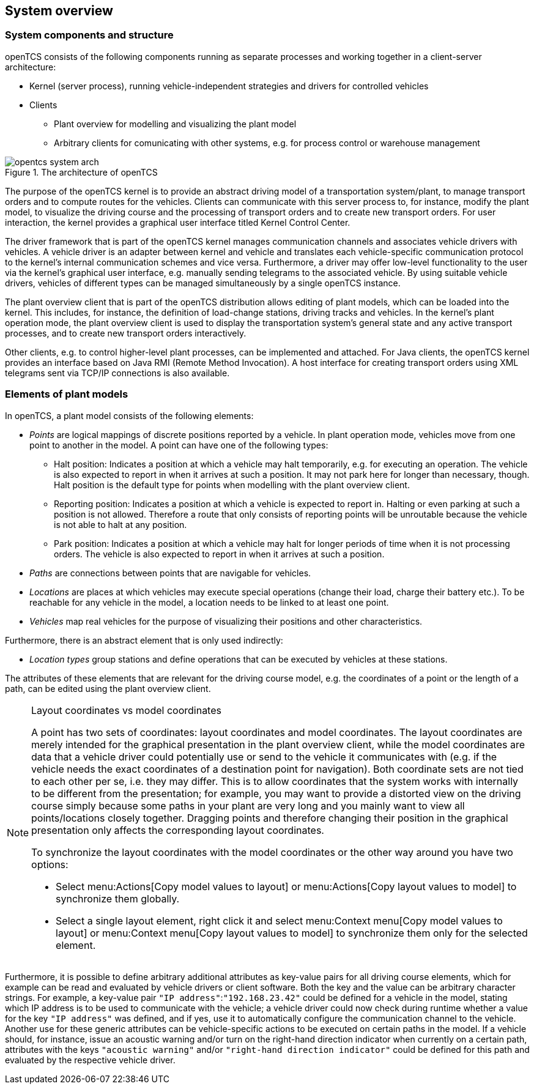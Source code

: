 
== System overview

=== System components and structure

openTCS consists of the following components running as separate processes and working together in a client-server architecture:

* Kernel (server process), running vehicle-independent strategies and drivers for controlled vehicles
* Clients
** Plant overview for modelling and visualizing the plant model
** Arbitrary clients for comunicating with other systems, e.g. for process control or warehouse management

.The architecture of openTCS
image::opentcs_system_arch.png[]

The purpose of the openTCS kernel is to provide an abstract driving model of a transportation system/plant, to manage transport orders and to compute routes for the vehicles.
Clients can communicate with this server process to, for instance, modify the plant model, to visualize the driving course and the processing of transport orders and to create new transport orders.
For user interaction, the kernel provides a graphical user interface titled Kernel Control Center.

The driver framework that is part of the openTCS kernel manages communication channels and associates vehicle drivers with vehicles.
A vehicle driver is an adapter between kernel and vehicle and translates each vehicle-specific communication protocol to the kernel's internal communication schemes and vice versa.
Furthermore, a driver may offer low-level functionality to the user via the kernel's graphical user interface, e.g. manually sending telegrams to the associated vehicle.
By using suitable vehicle drivers, vehicles of different types can be managed simultaneously by a single openTCS instance.

The plant overview client that is part of the openTCS distribution allows editing of plant models, which can be loaded into the kernel.
This includes, for instance, the definition of load-change stations, driving tracks and vehicles.
In the kernel's plant operation mode, the plant overview client is used to display the transportation system's general state and any active transport processes, and to create new transport orders interactively.

Other clients, e.g. to control higher-level plant processes, can be implemented and attached.
For Java clients, the openTCS kernel provides an interface based on Java RMI (Remote Method Invocation).
A host interface for creating transport orders using XML telegrams sent via TCP/IP connections is also available.

=== Elements of plant models

In openTCS, a plant model consists of the following elements:

* _Points_ are logical mappings of discrete positions reported by a vehicle.
In plant operation mode, vehicles move from one point to another in the model.
A point can have one of the following types:
** Halt position:
Indicates a position at which a vehicle may halt temporarily, e.g. for executing an operation.
The vehicle is also expected to report in when it arrives at such a position.
It may not park here for longer than necessary, though.
Halt position is the default type for points when modelling with the plant overview client.
** Reporting position:
Indicates a position at which a vehicle is expected to report in.
Halting or even parking at such a position is not allowed.
Therefore a route that only consists of reporting points will be unroutable because the vehicle is not able to halt at any position.
** Park position:
Indicates a position at which a vehicle may halt for longer periods of time when it is not processing orders.
The vehicle is also expected to report in when it arrives at such a position.
* _Paths_ are connections between points that are navigable for vehicles.
* _Locations_ are places at which vehicles may execute special operations (change their load, charge their battery etc.).
To be reachable for any vehicle in the model, a location needs to be linked to at least one point.
* _Vehicles_ map real vehicles for the purpose of visualizing their positions and other characteristics.

Furthermore, there is an abstract element that is only used indirectly:

* _Location types_ group stations and define operations that can be executed by vehicles at these stations.

The attributes of these elements that are relevant for the driving course model, e.g. the coordinates of a point or the length of a path, can be edited using the plant overview client.

[NOTE]
.Layout coordinates vs model coordinates
====
A point has two sets of coordinates: layout coordinates and model coordinates.
The layout coordinates are merely intended for the graphical presentation in the plant overview client, while the model coordinates are data that a vehicle driver could potentially use or send to the vehicle it communicates with (e.g. if the vehicle needs the exact coordinates of a destination point for navigation).
Both coordinate sets are not tied to each other per se, i.e. they may differ.
This is to allow coordinates that the system works with internally to be different from the presentation; for example, you may want to provide a distorted view on the driving course simply because some paths in your plant are very long and you mainly want to view all points/locations closely
together.
Dragging points and therefore changing their position in the graphical presentation only affects the corresponding layout coordinates.

To synchronize the layout coordinates with the model coordinates or the other way around you have two options:

* Select menu:Actions[Copy model values to layout] or menu:Actions[Copy layout values to model] to synchronize them globally.
* Select a single layout element, right click it and select menu:Context menu[Copy model values to layout] or menu:Context menu[Copy layout values to model] to synchronize them only for the selected element.
====

Furthermore, it is possible to define arbitrary additional attributes as key-value pairs for all driving course elements, which for example can be read and evaluated by vehicle drivers or client software.
Both the key and the value can be arbitrary character strings.
For example, a key-value pair `"IP address"`:``"192.168.23.42"`` could be defined for a vehicle in the model, stating which IP address is to be used to communicate with the vehicle; a vehicle driver could now check during runtime whether a value for the key `"IP address"` was defined, and if yes, use it to automatically configure the communication channel to the vehicle.
Another use for these generic attributes can be vehicle-specific actions to be executed on certain paths in the model.
If a vehicle should, for instance, issue an acoustic warning and/or turn on the right-hand direction indicator when currently on a certain path,
attributes with the keys `"acoustic warning"` and/or `"right-hand direction indicator"` could be defined for this path and evaluated by the respective vehicle driver.
